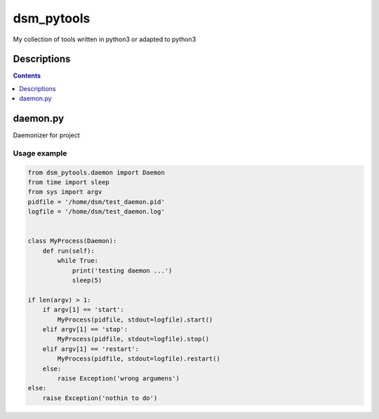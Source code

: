 ###########
dsm_pytools
###########
My collection of tools written in python3 or adapted to python3

Descriptions
============

.. contents::
   :depth: 1
   :backlinks: top

daemon.py
=========

Daemonizer for project

Usage example
-------------

.. code-block:: python

   from dsm_pytools.daemon import Daemon
   from time import sleep
   from sys import argv
   pidfile = '/home/dsm/test_daemon.pid'
   logfile = '/home/dsm/test_daemon.log'


   class MyProcess(Daemon):
       def run(self):
           while True:
               print('testing daemon ...')
               sleep(5)

   if len(argv) > 1:
       if argv[1] == 'start':
           MyProcess(pidfile, stdout=logfile).start()
       elif argv[1] == 'stop':
           MyProcess(pidfile, stdout=logfile).stop()
       elif argv[1] == 'restart':
           MyProcess(pidfile, stdout=logfile).restart()
       else:
           raise Exception('wrong argumens')
   else:
       raise Exception('nothin to do')
